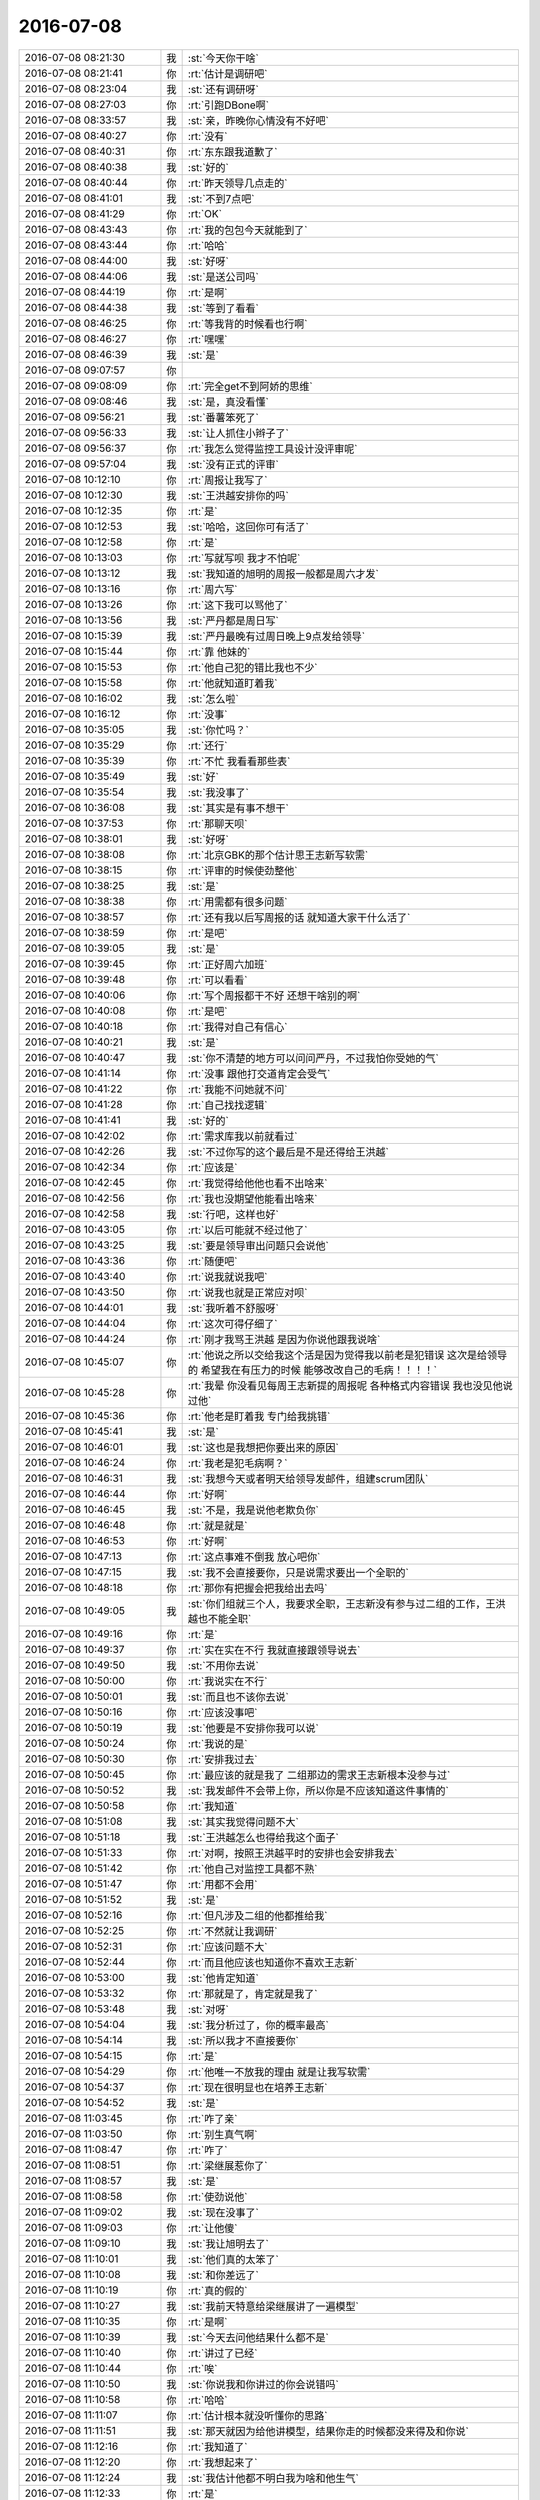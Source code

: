 2016-07-08
-------------

.. list-table::
   :widths: 25, 1, 60

   * - 2016-07-08 08:21:30
     - 我
     - :st:`今天你干啥`
   * - 2016-07-08 08:21:41
     - 你
     - :rt:`估计是调研吧`
   * - 2016-07-08 08:23:04
     - 我
     - :st:`还有调研呀`
   * - 2016-07-08 08:27:03
     - 你
     - :rt:`引跑DBone啊`
   * - 2016-07-08 08:33:57
     - 我
     - :st:`亲，昨晚你心情没有不好吧`
   * - 2016-07-08 08:40:27
     - 你
     - :rt:`没有`
   * - 2016-07-08 08:40:31
     - 你
     - :rt:`东东跟我道歉了`
   * - 2016-07-08 08:40:38
     - 我
     - :st:`好的`
   * - 2016-07-08 08:40:44
     - 你
     - :rt:`昨天领导几点走的`
   * - 2016-07-08 08:41:01
     - 我
     - :st:`不到7点吧`
   * - 2016-07-08 08:41:29
     - 你
     - :rt:`OK`
   * - 2016-07-08 08:43:43
     - 你
     - :rt:`我的包包今天就能到了`
   * - 2016-07-08 08:43:44
     - 你
     - :rt:`哈哈`
   * - 2016-07-08 08:44:00
     - 我
     - :st:`好呀`
   * - 2016-07-08 08:44:06
     - 我
     - :st:`是送公司吗`
   * - 2016-07-08 08:44:19
     - 你
     - :rt:`是啊`
   * - 2016-07-08 08:44:38
     - 我
     - :st:`等到了看看`
   * - 2016-07-08 08:46:25
     - 你
     - :rt:`等我背的时候看也行啊`
   * - 2016-07-08 08:46:27
     - 你
     - :rt:`嘿嘿`
   * - 2016-07-08 08:46:39
     - 我
     - :st:`是`
   * - 2016-07-08 09:07:57
     - 你
     - .. image:: images/75779.jpg
          :width: 100px
   * - 2016-07-08 09:08:09
     - 你
     - :rt:`完全get不到阿娇的思维`
   * - 2016-07-08 09:08:46
     - 我
     - :st:`是，真没看懂`
   * - 2016-07-08 09:56:21
     - 我
     - :st:`番薯笨死了`
   * - 2016-07-08 09:56:33
     - 我
     - :st:`让人抓住小辫子了`
   * - 2016-07-08 09:56:37
     - 你
     - :rt:`我怎么觉得监控工具设计没评审呢`
   * - 2016-07-08 09:57:04
     - 我
     - :st:`没有正式的评审`
   * - 2016-07-08 10:12:10
     - 你
     - :rt:`周报让我写了`
   * - 2016-07-08 10:12:30
     - 我
     - :st:`王洪越安排你的吗`
   * - 2016-07-08 10:12:35
     - 你
     - :rt:`是`
   * - 2016-07-08 10:12:53
     - 我
     - :st:`哈哈，这回你可有活了`
   * - 2016-07-08 10:12:58
     - 你
     - :rt:`是`
   * - 2016-07-08 10:13:03
     - 你
     - :rt:`写就写呗 我才不怕呢`
   * - 2016-07-08 10:13:12
     - 我
     - :st:`我知道的旭明的周报一般都是周六才发`
   * - 2016-07-08 10:13:16
     - 你
     - :rt:`周六写`
   * - 2016-07-08 10:13:26
     - 你
     - :rt:`这下我可以骂他了`
   * - 2016-07-08 10:13:56
     - 我
     - :st:`严丹都是周日写`
   * - 2016-07-08 10:15:39
     - 我
     - :st:`严丹最晚有过周日晚上9点发给领导`
   * - 2016-07-08 10:15:44
     - 你
     - :rt:`靠 他妹的`
   * - 2016-07-08 10:15:53
     - 你
     - :rt:`他自己犯的错比我也不少`
   * - 2016-07-08 10:15:58
     - 你
     - :rt:`他就知道盯着我`
   * - 2016-07-08 10:16:02
     - 我
     - :st:`怎么啦`
   * - 2016-07-08 10:16:12
     - 你
     - :rt:`没事`
   * - 2016-07-08 10:35:05
     - 我
     - :st:`你忙吗？`
   * - 2016-07-08 10:35:29
     - 你
     - :rt:`还行`
   * - 2016-07-08 10:35:39
     - 你
     - :rt:`不忙 我看看那些表`
   * - 2016-07-08 10:35:49
     - 我
     - :st:`好`
   * - 2016-07-08 10:35:54
     - 我
     - :st:`我没事了`
   * - 2016-07-08 10:36:08
     - 我
     - :st:`其实是有事不想干`
   * - 2016-07-08 10:37:53
     - 你
     - :rt:`那聊天呗`
   * - 2016-07-08 10:38:01
     - 我
     - :st:`好呀`
   * - 2016-07-08 10:38:08
     - 你
     - :rt:`北京GBK的那个估计思王志新写软需`
   * - 2016-07-08 10:38:15
     - 你
     - :rt:`评审的时候使劲整他`
   * - 2016-07-08 10:38:25
     - 我
     - :st:`是`
   * - 2016-07-08 10:38:38
     - 你
     - :rt:`用需都有很多问题`
   * - 2016-07-08 10:38:57
     - 你
     - :rt:`还有我以后写周报的话 就知道大家干什么活了`
   * - 2016-07-08 10:38:59
     - 你
     - :rt:`是吧`
   * - 2016-07-08 10:39:05
     - 我
     - :st:`是`
   * - 2016-07-08 10:39:45
     - 你
     - :rt:`正好周六加班`
   * - 2016-07-08 10:39:48
     - 你
     - :rt:`可以看看`
   * - 2016-07-08 10:40:06
     - 你
     - :rt:`写个周报都干不好 还想干啥别的啊`
   * - 2016-07-08 10:40:08
     - 你
     - :rt:`是吧`
   * - 2016-07-08 10:40:18
     - 你
     - :rt:`我得对自己有信心`
   * - 2016-07-08 10:40:21
     - 我
     - :st:`是`
   * - 2016-07-08 10:40:47
     - 我
     - :st:`你不清楚的地方可以问问严丹，不过我怕你受她的气`
   * - 2016-07-08 10:41:14
     - 你
     - :rt:`没事 跟他打交道肯定会受气`
   * - 2016-07-08 10:41:22
     - 你
     - :rt:`我能不问她就不问`
   * - 2016-07-08 10:41:28
     - 你
     - :rt:`自己找找逻辑`
   * - 2016-07-08 10:41:41
     - 我
     - :st:`好的`
   * - 2016-07-08 10:42:02
     - 你
     - :rt:`需求库我以前就看过`
   * - 2016-07-08 10:42:26
     - 我
     - :st:`不过你写的这个最后是不是还得给王洪越`
   * - 2016-07-08 10:42:34
     - 你
     - :rt:`应该是`
   * - 2016-07-08 10:42:45
     - 你
     - :rt:`我觉得给他他也看不出啥来`
   * - 2016-07-08 10:42:56
     - 你
     - :rt:`我也没期望他能看出啥来`
   * - 2016-07-08 10:42:58
     - 我
     - :st:`行吧，这样也好`
   * - 2016-07-08 10:43:05
     - 你
     - :rt:`以后可能就不经过他了`
   * - 2016-07-08 10:43:25
     - 我
     - :st:`要是领导审出问题只会说他`
   * - 2016-07-08 10:43:36
     - 你
     - :rt:`随便吧`
   * - 2016-07-08 10:43:40
     - 你
     - :rt:`说我就说我吧`
   * - 2016-07-08 10:43:50
     - 你
     - :rt:`说我也就是正常应对呗`
   * - 2016-07-08 10:44:01
     - 我
     - :st:`我听着不舒服呀`
   * - 2016-07-08 10:44:04
     - 你
     - :rt:`这次可得仔细了`
   * - 2016-07-08 10:44:24
     - 你
     - :rt:`刚才我骂王洪越 是因为你说他跟我说啥`
   * - 2016-07-08 10:45:07
     - 你
     - :rt:`他说之所以交给我这个活是因为觉得我以前老是犯错误 这次是给领导的 希望我在有压力的时候 能够改改自己的毛病！！！！`
   * - 2016-07-08 10:45:28
     - 你
     - :rt:`我晕 你没看见每周王志新提的周报呢 各种格式内容错误 我也没见他说过他`
   * - 2016-07-08 10:45:36
     - 你
     - :rt:`他老是盯着我 专门给我挑错`
   * - 2016-07-08 10:45:41
     - 我
     - :st:`是`
   * - 2016-07-08 10:46:01
     - 我
     - :st:`这也是我想把你要出来的原因`
   * - 2016-07-08 10:46:24
     - 你
     - :rt:`我老是犯毛病啊？`
   * - 2016-07-08 10:46:31
     - 我
     - :st:`我想今天或者明天给领导发邮件，组建scrum团队`
   * - 2016-07-08 10:46:44
     - 你
     - :rt:`好啊`
   * - 2016-07-08 10:46:45
     - 我
     - :st:`不是，我是说他老欺负你`
   * - 2016-07-08 10:46:48
     - 你
     - :rt:`就是就是`
   * - 2016-07-08 10:46:53
     - 你
     - :rt:`好啊`
   * - 2016-07-08 10:47:13
     - 你
     - :rt:`这点事难不倒我 放心吧你`
   * - 2016-07-08 10:47:15
     - 我
     - :st:`我不会直接要你，只是说需求要出一个全职的`
   * - 2016-07-08 10:48:18
     - 你
     - :rt:`那你有把握会把我给出去吗`
   * - 2016-07-08 10:49:05
     - 我
     - :st:`你们组就三个人，我要求全职，王志新没有参与过二组的工作，王洪越也不能全职`
   * - 2016-07-08 10:49:16
     - 你
     - :rt:`是`
   * - 2016-07-08 10:49:37
     - 你
     - :rt:`实在实在不行 我就直接跟领导说去`
   * - 2016-07-08 10:49:50
     - 我
     - :st:`不用你去说`
   * - 2016-07-08 10:50:00
     - 你
     - :rt:`我说实在不行`
   * - 2016-07-08 10:50:01
     - 我
     - :st:`而且也不该你去说`
   * - 2016-07-08 10:50:16
     - 你
     - :rt:`应该没事吧`
   * - 2016-07-08 10:50:19
     - 我
     - :st:`他要是不安排你我可以说`
   * - 2016-07-08 10:50:24
     - 你
     - :rt:`我说的是`
   * - 2016-07-08 10:50:30
     - 你
     - :rt:`安排我过去`
   * - 2016-07-08 10:50:45
     - 你
     - :rt:`最应该的就是我了 二组那边的需求王志新根本没参与过`
   * - 2016-07-08 10:50:52
     - 我
     - :st:`我发邮件不会带上你，所以你是不应该知道这件事情的`
   * - 2016-07-08 10:50:58
     - 你
     - :rt:`我知道`
   * - 2016-07-08 10:51:08
     - 我
     - :st:`其实我觉得问题不大`
   * - 2016-07-08 10:51:18
     - 我
     - :st:`王洪越怎么也得给我这个面子`
   * - 2016-07-08 10:51:33
     - 你
     - :rt:`对啊，按照王洪越平时的安排也会安排我去`
   * - 2016-07-08 10:51:42
     - 你
     - :rt:`他自己对监控工具都不熟`
   * - 2016-07-08 10:51:47
     - 你
     - :rt:`用都不会用`
   * - 2016-07-08 10:51:52
     - 我
     - :st:`是`
   * - 2016-07-08 10:52:16
     - 你
     - :rt:`但凡涉及二组的他都推给我`
   * - 2016-07-08 10:52:25
     - 你
     - :rt:`不然就让我调研`
   * - 2016-07-08 10:52:31
     - 你
     - :rt:`应该问题不大`
   * - 2016-07-08 10:52:44
     - 你
     - :rt:`而且他应该也知道你不喜欢王志新`
   * - 2016-07-08 10:53:00
     - 我
     - :st:`他肯定知道`
   * - 2016-07-08 10:53:32
     - 你
     - :rt:`那就是了，肯定就是我了`
   * - 2016-07-08 10:53:48
     - 我
     - :st:`对呀`
   * - 2016-07-08 10:54:04
     - 我
     - :st:`我分析过了，你的概率最高`
   * - 2016-07-08 10:54:14
     - 我
     - :st:`所以我才不直接要你`
   * - 2016-07-08 10:54:15
     - 你
     - :rt:`是`
   * - 2016-07-08 10:54:29
     - 你
     - :rt:`他唯一不放我的理由 就是让我写软需`
   * - 2016-07-08 10:54:37
     - 你
     - :rt:`现在很明显也在培养王志新`
   * - 2016-07-08 10:54:52
     - 我
     - :st:`是`
   * - 2016-07-08 11:03:45
     - 你
     - :rt:`咋了亲`
   * - 2016-07-08 11:03:50
     - 你
     - :rt:`别生真气啊`
   * - 2016-07-08 11:08:47
     - 你
     - :rt:`咋了`
   * - 2016-07-08 11:08:51
     - 你
     - :rt:`梁继展惹你了`
   * - 2016-07-08 11:08:57
     - 我
     - :st:`是`
   * - 2016-07-08 11:08:58
     - 你
     - :rt:`使劲说他`
   * - 2016-07-08 11:09:02
     - 我
     - :st:`现在没事了`
   * - 2016-07-08 11:09:03
     - 你
     - :rt:`让他傻`
   * - 2016-07-08 11:09:10
     - 我
     - :st:`我让旭明去了`
   * - 2016-07-08 11:10:01
     - 我
     - :st:`他们真的太笨了`
   * - 2016-07-08 11:10:08
     - 我
     - :st:`和你差远了`
   * - 2016-07-08 11:10:19
     - 你
     - :rt:`真的假的`
   * - 2016-07-08 11:10:27
     - 我
     - :st:`我前天特意给梁继展讲了一遍模型`
   * - 2016-07-08 11:10:35
     - 你
     - :rt:`是啊`
   * - 2016-07-08 11:10:39
     - 我
     - :st:`今天去问他结果什么都不是`
   * - 2016-07-08 11:10:40
     - 你
     - :rt:`讲过了已经`
   * - 2016-07-08 11:10:44
     - 你
     - :rt:`唉`
   * - 2016-07-08 11:10:50
     - 我
     - :st:`你说我和你讲过的你会说错吗`
   * - 2016-07-08 11:10:58
     - 你
     - :rt:`哈哈`
   * - 2016-07-08 11:11:07
     - 你
     - :rt:`估计根本就没听懂你的思路`
   * - 2016-07-08 11:11:51
     - 我
     - :st:`那天就因为给他讲模型，结果你走的时候都没来得及和你说`
   * - 2016-07-08 11:12:16
     - 你
     - :rt:`我知道了`
   * - 2016-07-08 11:12:20
     - 你
     - :rt:`我想起来了`
   * - 2016-07-08 11:12:24
     - 我
     - :st:`我估计他都不明白我为啥和他生气`
   * - 2016-07-08 11:12:33
     - 你
     - :rt:`是`
   * - 2016-07-08 11:13:04
     - 你
     - :rt:`下次你让他给你重复一遍`
   * - 2016-07-08 11:13:15
     - 你
     - :rt:`有时间的话 不然就问他自己关键问题`
   * - 2016-07-08 11:13:28
     - 你
     - :rt:`不然就问他几个关键问题`
   * - 2016-07-08 11:13:39
     - 我
     - :st:`唉`
   * - 2016-07-08 11:13:58
     - 我
     - :st:`就是因为你太聪明了，严重误导了我`
   * - 2016-07-08 11:14:06
     - 我
     - :st:`以为他们也一样呢`
   * - 2016-07-08 11:14:13
     - 你
     - :rt:`这可是你说的 不是我说的`
   * - 2016-07-08 11:14:25
     - 我
     - :st:`没想到一个比一个蠢`
   * - 2016-07-08 11:14:33
     - 你
     - :rt:`哈哈`
   * - 2016-07-08 11:15:02
     - 我
     - :st:`今年你帮我找几个师弟吧`
   * - 2016-07-08 11:15:13
     - 我
     - :st:`我自己从头培养也不用这么费劲`
   * - 2016-07-08 11:15:18
     - 你
     - :rt:`我的师弟不行`
   * - 2016-07-08 11:15:22
     - 你
     - :rt:`那倒是`
   * - 2016-07-08 11:15:28
     - 你
     - :rt:`我觉的是 真的`
   * - 2016-07-08 11:15:36
     - 你
     - :rt:`有的思维很固化`
   * - 2016-07-08 11:15:38
     - 我
     - :st:`咱们学校总比工大强`
   * - 2016-07-08 11:15:41
     - 你
     - :rt:`我就是从头培养的`
   * - 2016-07-08 11:15:47
     - 你
     - :rt:`那必须的`
   * - 2016-07-08 11:15:55
     - 你
     - :rt:`分在那摆着呢`
   * - 2016-07-08 11:16:16
     - 我
     - :st:`先招进来再说，能出来一个是一个`
   * - 2016-07-08 11:17:28
     - 你
     - :rt:`你们组谁相对好点`
   * - 2016-07-08 11:17:30
     - 你
     - :rt:`杨丽颖`
   * - 2016-07-08 11:17:37
     - 我
     - :st:`是`
   * - 2016-07-08 11:17:42
     - 你
     - :rt:`阿娇呢`
   * - 2016-07-08 11:17:48
     - 你
     - :rt:`他太堕落了`
   * - 2016-07-08 11:17:54
     - 我
     - :st:`对`
   * - 2016-07-08 11:18:00
     - 我
     - :st:`没有进取心`
   * - 2016-07-08 11:18:05
     - 你
     - :rt:`是`
   * - 2016-07-08 11:18:11
     - 你
     - :rt:`工作态度问题 没救`
   * - 2016-07-08 11:18:25
     - 我
     - :st:`我倒是有心培养她`
   * - 2016-07-08 11:18:44
     - 你
     - :rt:`我说说她？`
   * - 2016-07-08 11:18:55
     - 你
     - :rt:`脑子还是可以的`
   * - 2016-07-08 11:19:00
     - 我
     - :st:`你试试吧，不一定管用`
   * - 2016-07-08 11:19:06
     - 你
     - :rt:`恩`
   * - 2016-07-08 11:19:08
     - 我
     - :st:`关键是看她自己的定位`
   * - 2016-07-08 11:19:27
     - 我
     - :st:`要是就想当一个家庭主妇，那就没办法了`
   * - 2016-07-08 11:19:39
     - 你
     - :rt:`你像总跟我在一起 但凡有点进取心的 都会被我激发出来的`
   * - 2016-07-08 11:19:46
     - 你
     - :rt:`她就是太懒惰`
   * - 2016-07-08 11:19:55
     - 我
     - :st:`是`
   * - 2016-07-08 11:20:03
     - 你
     - :rt:`其实我适合当革命家`
   * - 2016-07-08 11:20:05
     - 你
     - :rt:`哈哈`
   * - 2016-07-08 11:20:51
     - 我
     - :st:``
   * - 2016-07-08 11:21:05
     - 你
     - :rt:`即使是革命家都革命不了她`
   * - 2016-07-08 11:21:08
     - 你
     - :rt:`真的`
   * - 2016-07-08 11:21:22
     - 你
     - :rt:`我只能是为了你 也为了她 试试了`
   * - 2016-07-08 11:21:28
     - 你
     - :rt:`探探她的定位`
   * - 2016-07-08 11:21:29
     - 我
     - :st:`这就是价值观的问题了`
   * - 2016-07-08 11:21:41
     - 我
     - :st:`嗯`
   * - 2016-07-08 11:22:08
     - 你
     - :rt:`前两个月 老是跟我说工资少`
   * - 2016-07-08 11:22:19
     - 你
     - :rt:`说先结婚 生孩子 然后跳槽啥的`
   * - 2016-07-08 11:22:30
     - 你
     - :rt:`我跟他说 我准备长干 他还笑话我`
   * - 2016-07-08 11:22:45
     - 我
     - :st:`真的是没见识`
   * - 2016-07-08 11:23:07
     - 你
     - :rt:`而且他还是主意贼正的`
   * - 2016-07-08 11:23:12
     - 你
     - :rt:`说也说不了`
   * - 2016-07-08 11:23:19
     - 你
     - :rt:`我今天再探探她`
   * - 2016-07-08 11:23:22
     - 我
     - :st:`好的`
   * - 2016-07-08 11:23:37
     - 你
     - :rt:`其实明静也是个有上进心的 而且很努力`
   * - 2016-07-08 11:23:42
     - 你
     - :rt:`跟我挺像的`
   * - 2016-07-08 11:23:52
     - 我
     - :st:`嗯`
   * - 2016-07-08 11:23:58
     - 你
     - :rt:`我三在一块 明显阿娇就有点。。。`
   * - 2016-07-08 11:24:10
     - 你
     - :rt:`我们说起劲的事  她一点不关心`
   * - 2016-07-08 11:24:26
     - 你
     - :rt:`但是阿娇脑子不错 真的`
   * - 2016-07-08 11:24:29
     - 你
     - :rt:`就是不用`
   * - 2016-07-08 11:24:31
     - 我
     - :st:`是`
   * - 2016-07-08 11:34:30
     - 你
     - :rt:`问你个问题 你说团建的目的是什么`
   * - 2016-07-08 11:34:49
     - 我
     - :st:`增强团队凝聚力`
   * - 2016-07-08 12:54:07
     - 你
     - .. image:: images/75979.jpg
          :width: 100px
   * - 2016-07-08 12:55:04
     - 你
     - :rt:`写周报这件事应该是老杨安排的`
   * - 2016-07-08 12:55:43
     - 我
     - :st:`嗯`
   * - 2016-07-08 12:56:13
     - 我
     - :st:`那估计是他和田说的，我不知道`
   * - 2016-07-08 12:56:59
     - 你
     - :rt:`我记得当时是王洪越找的严丹，说要接这个事`
   * - 2016-07-08 12:57:17
     - 你
     - :rt:`没准老杨跟王洪越说的`
   * - 2016-07-08 12:57:29
     - 你
     - :rt:`不会影响scrum吧`
   * - 2016-07-08 12:57:43
     - 我
     - :st:`老田和我商量的时候是安排的洪越`
   * - 2016-07-08 12:57:51
     - 我
     - :st:`所以洪越才去找的严丹`
   * - 2016-07-08 12:57:59
     - 你
     - :rt:`哦，`
   * - 2016-07-08 12:58:05
     - 你
     - :rt:`管他呢`
   * - 2016-07-08 12:58:08
     - 你
     - :rt:`就这样吧`
   * - 2016-07-08 12:58:28
     - 我
     - :st:`是`
   * - 2016-07-08 12:58:33
     - 我
     - :st:`你不睡觉吗`
   * - 2016-07-08 12:59:01
     - 你
     - :rt:`没睡着`
   * - 2016-07-08 12:59:08
     - 你
     - :rt:`我的包包到了`
   * - 2016-07-08 12:59:18
     - 我
     - :st:`好呀`
   * - 2016-07-08 13:00:02
     - 我
     - :st:`挺漂亮的`
   * - 2016-07-08 13:00:30
     - 你
     - :rt:`嘿嘿 背着好看`
   * - 2016-07-08 13:00:42
     - 你
     - :rt:`尤其是配白上衣`
   * - 2016-07-08 13:00:43
     - 我
     - :st:`是`
   * - 2016-07-08 13:00:46
     - 你
     - :rt:`你睡觉吗`
   * - 2016-07-08 13:00:52
     - 我
     - :st:`不睡了`
   * - 2016-07-08 13:01:11
     - 你
     - :rt:`我也不睡了`
   * - 2016-07-08 13:01:22
     - 我
     - :st:`嗯`
   * - 2016-07-08 13:19:20
     - 我
     - :st:`你和领导什么时候聊的`
   * - 2016-07-08 13:19:27
     - 你
     - :rt:`中午`
   * - 2016-07-08 13:19:42
     - 你
     - :rt:`我找的他`
   * - 2016-07-08 13:19:51
     - 我
     - :st:`中午他回来了吗`
   * - 2016-07-08 13:19:56
     - 你
     - :rt:`说我有两个新活`
   * - 2016-07-08 13:20:04
     - 你
     - :rt:`来了 5分钟吧`
   * - 2016-07-08 13:20:29
     - 我
     - :st:`我只是觉得中午他可能和他媳妇在一起吃饭`
   * - 2016-07-08 13:20:36
     - 你
     - :rt:`没有`
   * - 2016-07-08 13:20:51
     - 我
     - :st:`你怎么知道没有`
   * - 2016-07-08 13:21:02
     - 你
     - :rt:`他应该是开会吧 老田问他给安排的啥饭`
   * - 2016-07-08 13:21:10
     - 你
     - :rt:`我没跟他说啥`
   * - 2016-07-08 13:21:22
     - 你
     - :rt:`他说pizza`
   * - 2016-07-08 13:21:24
     - 我
     - :st:`好的`
   * - 2016-07-08 13:21:46
     - 你
     - :rt:`我很久很久没跟他联系了`
   * - 2016-07-08 13:21:55
     - 我
     - :st:`好的`
   * - 2016-07-08 13:23:53
     - 我
     - :st:`你今天下班会背着包吗`
   * - 2016-07-08 13:24:01
     - 你
     - :rt:`不会吧`
   * - 2016-07-08 13:24:09
     - 我
     - :st:`哦`
   * - 2016-07-08 13:24:12
     - 你
     - :rt:`我可能最近都不背`
   * - 2016-07-08 13:24:18
     - 你
     - :rt:`嘿嘿`
   * - 2016-07-08 13:24:27
     - 我
     - :st:`那等哪天你背的时候再看吧`
   * - 2016-07-08 13:24:28
     - 你
     - :rt:`你知道我为啥问你团建的目的吗`
   * - 2016-07-08 13:24:32
     - 我
     - :st:`不知道`
   * - 2016-07-08 13:24:43
     - 你
     - :rt:`你今天跟梁继展说话的时候 我想到的`
   * - 2016-07-08 13:24:54
     - 你
     - :rt:`我想梁继展心里的想法`
   * - 2016-07-08 13:25:08
     - 你
     - :rt:`我想如果梁继展换成我 我心里的想法`
   * - 2016-07-08 13:25:18
     - 你
     - :rt:`我发现信任好重要`
   * - 2016-07-08 13:25:26
     - 我
     - :st:`对呀`
   * - 2016-07-08 13:25:38
     - 我
     - :st:`不然当初我也不会给你承诺呀`
   * - 2016-07-08 13:25:47
     - 你
     - :rt:`你记得以前你跟我说过很多关于信任的`
   * - 2016-07-08 13:25:53
     - 你
     - :rt:`你跟你媳妇的`
   * - 2016-07-08 13:26:09
     - 我
     - :st:`嗯`
   * - 2016-07-08 13:26:18
     - 你
     - :rt:`老田跟老杨的`
   * - 2016-07-08 13:26:20
     - 你
     - :rt:`投名状`
   * - 2016-07-08 13:26:25
     - 你
     - :rt:`等等 等等`
   * - 2016-07-08 13:26:37
     - 你
     - :rt:`包括你刚开始对我 也是为了信任`
   * - 2016-07-08 13:26:42
     - 我
     - :st:`嗯`
   * - 2016-07-08 13:26:49
     - 你
     - :rt:`我跟王洪越之间的不信任`
   * - 2016-07-08 13:28:28
     - 你
     - :rt:`我想你为我付出太多了`
   * - 2016-07-08 13:28:52
     - 我
     - :st:`有吗`
   * - 2016-07-08 13:28:53
     - 你
     - :rt:`所以我信任你`
   * - 2016-07-08 13:29:30
     - 你
     - :rt:`你要是稍微多在他们身上花心思 他们也会信任你`
   * - 2016-07-08 13:29:57
     - 你
     - :rt:`而唯一不干扰工作严肃性的接触 就是团建了`
   * - 2016-07-08 13:30:28
     - 我
     - :st:`，你想的其实太简单了`
   * - 2016-07-08 13:30:37
     - 你
     - :rt:`是吗`
   * - 2016-07-08 13:30:46
     - 我
     - :st:`是`
   * - 2016-07-08 13:30:56
     - 你
     - :rt:`好吧`
   * - 2016-07-08 13:31:05
     - 我
     - :st:`即使他们和你一样信任我，仍然会出现同样的问题`
   * - 2016-07-08 13:31:20
     - 我
     - :st:`出问题的原因其实不是信任问题`
   * - 2016-07-08 13:31:25
     - 我
     - :st:`是层次问题`
   * - 2016-07-08 13:31:29
     - 你
     - :rt:`但是沟通的成本会下降 你不就省点事了吗`
   * - 2016-07-08 13:32:00
     - 我
     - :st:`这么说吧，我觉得梁继展比杨丽莹更信任我`
   * - 2016-07-08 13:32:10
     - 我
     - :st:`但是他的层次比杨丽莹低的多`
   * - 2016-07-08 13:32:22
     - 我
     - :st:`所以我和他沟通就很费劲`
   * - 2016-07-08 13:32:33
     - 你
     - :rt:`你为什么觉得杨不信任你呢`
   * - 2016-07-08 13:32:55
     - 我
     - :st:`刚才我问杨上午他们沟通的如何`
   * - 2016-07-08 13:33:08
     - 我
     - :st:`有一些事情她瞒着我`
   * - 2016-07-08 13:33:21
     - 你
     - :rt:`她为什么瞒你呢`
   * - 2016-07-08 13:33:26
     - 我
     - :st:`不知道呀`
   * - 2016-07-08 13:33:30
     - 我
     - :st:`我也很奇怪`
   * - 2016-07-08 13:33:57
     - 我
     - :st:`我觉得她其实不信任任何人`
   * - 2016-07-08 13:34:10
     - 你
     - :rt:`我一直不理解你们的关系`
   * - 2016-07-08 13:34:37
     - 我
     - :st:`我不知道你是什么感觉， 我觉得和她之间总是有一层隔膜`
   * - 2016-07-08 13:34:50
     - 我
     - :st:`你看她平时和王洪越挺好的吧`
   * - 2016-07-08 13:35:06
     - 我
     - :st:`可是也经常和我抱怨王洪越`
   * - 2016-07-08 13:35:23
     - 我
     - :st:`你曾经和我说过，她不可信`
   * - 2016-07-08 13:35:30
     - 你
     - :rt:`我没觉得她跟王洪越特别好`
   * - 2016-07-08 13:35:35
     - 我
     - :st:`我觉得说的确实挺准的`
   * - 2016-07-08 13:35:46
     - 你
     - :rt:`王洪越是老贴他`
   * - 2016-07-08 13:35:49
     - 你
     - :rt:`她`
   * - 2016-07-08 13:36:10
     - 我
     - :st:`说实话，谈到信任，像咱俩这样简单朴实的确实太少了`
   * - 2016-07-08 13:36:31
     - 你
     - :rt:`这个问题吧，我觉得咱俩没在一条线上`
   * - 2016-07-08 13:36:53
     - 你
     - :rt:`可能你对人都挺好吧`
   * - 2016-07-08 13:37:04
     - 你
     - :rt:`我相信换成阿娇你也会的`
   * - 2016-07-08 13:37:23
     - 你
     - :rt:`我今天跟阿娇稍听了下`
   * - 2016-07-08 13:37:31
     - 我
     - :st:`嗯`
   * - 2016-07-08 13:37:40
     - 我
     - :st:`怎么样`
   * - 2016-07-08 13:37:50
     - 你
     - :rt:`她回得一点不意外`
   * - 2016-07-08 13:38:19
     - 我
     - :st:`哦`
   * - 2016-07-08 13:40:54
     - 你
     - :rt:`我先问你你跟梁是怎么回事`
   * - 2016-07-08 13:41:11
     - 你
     - :rt:`后来说到 『看着你挺喜欢阿娇的』`
   * - 2016-07-08 13:41:15
     - 你
     - :rt:`阿娇也挺赞同`
   * - 2016-07-08 13:41:32
     - 你
     - :rt:`然后我说你跟老王多学习学习呗 你看看人家杨丽颖`
   * - 2016-07-08 13:41:57
     - 你
     - :rt:`她说  我最讨厌跟领导往一块够了`
   * - 2016-07-08 13:42:05
     - 你
     - :rt:`我说也不是 就是学习技术嘛`
   * - 2016-07-08 13:42:13
     - 你
     - :rt:`她说  我太懒了`
   * - 2016-07-08 13:42:33
     - 你
     - :rt:`我就假装数落她几句`
   * - 2016-07-08 13:42:37
     - 你
     - :rt:`就没再问`
   * - 2016-07-08 13:42:41
     - 我
     - :st:`嗯`
   * - 2016-07-08 13:43:04
     - 我
     - :st:`先这样吧`
   * - 2016-07-08 13:43:17
     - 我
     - :st:`等以后有机会我问问她`
   * - 2016-07-08 13:43:27
     - 你
     - :rt:`恩`
   * - 2016-07-08 14:10:37
     - 我
     - :st:`我去找番薯`
   * - 2016-07-08 14:10:45
     - 你
     - :rt:`有事吗`
   * - 2016-07-08 14:18:34
     - 我
     - :st:`就是scrum`
   * - 2016-07-08 14:48:37
     - 你
     - :rt:`怎么样`
   * - 2016-07-08 14:48:54
     - 我
     - :st:`还行吧`
   * - 2016-07-08 14:49:01
     - 你
     - :rt:`那就好`
   * - 2016-07-08 14:49:16
     - 我
     - :st:`就是到时候可能你的活会不少`
   * - 2016-07-08 14:49:30
     - 你
     - :rt:`没事`
   * - 2016-07-08 14:49:32
     - 我
     - :st:`现在他们整理的需求都太偏技术了`
   * - 2016-07-08 14:49:40
     - 我
     - :st:`你得去整理用户的`
   * - 2016-07-08 14:49:43
     - 你
     - :rt:`恩`
   * - 2016-07-08 14:49:45
     - 你
     - :rt:`好`
   * - 2016-07-08 14:49:47
     - 你
     - :rt:`出了吗`
   * - 2016-07-08 14:49:58
     - 我
     - :st:`他们写了一版`
   * - 2016-07-08 14:50:12
     - 我
     - :st:`第一个sprint的内容有了`
   * - 2016-07-08 14:50:15
     - 你
     - :rt:`恩`
   * - 2016-07-08 14:50:19
     - 你
     - :rt:`你发给我 我看看`
   * - 2016-07-08 14:50:28
     - 我
     - :st:`他们还没给我呢`
   * - 2016-07-08 14:50:51
     - 我
     - :st:`这个不着急，等开始了再看也来得及`
   * - 2016-07-08 14:51:41
     - 你
     - :rt:`好`
   * - 2016-07-08 14:52:41
     - 我
     - :st:`你干啥呢`
   * - 2016-07-08 14:53:14
     - 你
     - :rt:`我昨天看那本书心得不少`
   * - 2016-07-08 14:53:33
     - 你
     - :rt:`看了三章le`
   * - 2016-07-08 14:54:01
     - 我
     - :st:`好的`
   * - 2016-07-08 14:54:02
     - 你
     - :rt:`发给你 你也看看呗 好指导我写用户故事啊`
   * - 2016-07-08 14:54:08
     - 我
     - :st:`好`
   * - 2016-07-08 14:54:11
     - 你
     - :rt:`我姐跟我要了`
   * - 2016-07-08 14:54:16
     - 你
     - :rt:`说她要看`
   * - 2016-07-08 14:54:24
     - 你
     - :rt:`我觉得你看的话应该很快`
   * - 2016-07-08 14:54:36
     - 我
     - :st:`好`
   * - 2016-07-08 14:55:01
     - 你
     - :rt:`放同步文件夹了`
   * - 2016-07-08 14:55:16
     - 我
     - :st:`好的，我去看看`
   * - 2016-07-08 14:55:18
     - 你
     - :rt:`我看这本书的时候 比当初看有效用例 简单的多`
   * - 2016-07-08 14:55:42
     - 我
     - :st:`是因为你水平高了`
   * - 2016-07-08 14:56:10
     - 你
     - :rt:`我在看你写的scrum的PPT说测试先行`
   * - 2016-07-08 14:56:14
     - 你
     - :rt:`我就不理解`
   * - 2016-07-08 14:57:37
     - 我
     - :st:`怎么不理解了`
   * - 2016-07-08 14:57:42
     - 你
     - :rt:`我想让你看 是因为我觉得这个书里有关于敏捷的自己的观点 但是我不知道咱们实施过程中哪会做调整`
   * - 2016-07-08 14:57:57
     - 你
     - :rt:`要是我特别僵化的套形式就不好了`
   * - 2016-07-08 14:58:01
     - 你
     - :rt:`我现在理解了`
   * - 2016-07-08 14:58:06
     - 我
     - :st:`好的`
   * - 2016-07-08 14:58:16
     - 你
     - :rt:`咱们瀑布也是测试先行的`
   * - 2016-07-08 14:58:29
     - 我
     - :st:`是`
   * - 2016-07-08 14:58:30
     - 你
     - :rt:`需求一出来 测试就开始了 但是开发还没结束`
   * - 2016-07-08 14:58:56
     - 你
     - :rt:`书里说 测试描述客户应该占主力`
   * - 2016-07-08 14:59:16
     - 你
     - :rt:`最起码将来是他在用 在故事卡背面写测试描述就行`
   * - 2016-07-08 14:59:23
     - 你
     - :rt:`这就是测试先于开发`
   * - 2016-07-08 15:00:13
     - 我
     - :st:`是`
   * - 2016-07-08 15:26:01
     - 我
     - :st:`亲，你的手机是不是连上606了`
   * - 2016-07-08 15:26:30
     - 你
     - :rt:`是 我都没发现`
   * - 2016-07-08 15:26:34
     - 你
     - :rt:`刚切换过来了`
   * - 2016-07-08 15:26:35
     - 我
     - :st:`我正在清理呢，好像有几个不该有的设备连上来了`
   * - 2016-07-08 15:26:39
     - 我
     - :st:`好的`
   * - 2016-07-08 15:38:17
     - 我
     - :st:`我要重启一下路由器`
   * - 2016-07-08 15:38:27
     - 你
     - :rt:`hao`
   * - 2016-07-08 15:38:30
     - 你
     - :rt:`没事`
   * - 2016-07-08 15:43:45
     - 我
     - :st:`好了，你换回去吧`
   * - 2016-07-08 15:45:16
     - 你
     - :rt:`换什么`
   * - 2016-07-08 15:45:39
     - 我
     - :st:`wifi连接，我重启了，你应该自动连到607了`
   * - 2016-07-08 15:46:37
     - 你
     - :rt:`果然`
   * - 2016-07-08 15:47:17
     - 我
     - :st:`刚才看见几个没见过的设备`
   * - 2016-07-08 15:47:38
     - 我
     - :st:`我就重启了一下，他们就都连到607了`
   * - 2016-07-08 15:47:57
     - 你
     - :rt:`哦`
   * - 2016-07-08 15:48:04
     - 你
     - :rt:`没见过的设备连上了？`
   * - 2016-07-08 15:48:21
     - 我
     - :st:`是，原来在607上的`
   * - 2016-07-08 15:48:57
     - 我
     - :st:`606只有几个人知道，但是和607的密码一样`
   * - 2016-07-08 15:49:16
     - 你
     - :rt:`换密码`
   * - 2016-07-08 15:49:20
     - 我
     - :st:`估计有人自己换过来了`
   * - 2016-07-08 15:49:40
     - 我
     - :st:`换密码太麻烦了，大家都得换`
   * - 2016-07-08 15:50:05
     - 我
     - :st:`而且也不能保证不说出去`
   * - 2016-07-08 15:50:29
     - 我
     - :st:`我现在这样比较好，人多了我就重启一下`
   * - 2016-07-08 15:56:52
     - 我
     - :st:`你和王洪越说什么这么高兴`
   * - 2016-07-08 15:59:17
     - 你
     - :rt:`不高兴`
   * - 2016-07-08 15:59:23
     - 你
     - :rt:`他怕我做不好`
   * - 2016-07-08 15:59:30
     - 你
     - :rt:`周报那事`
   * - 2016-07-08 15:59:34
     - 我
     - :st:`我听见你笑呢`
   * - 2016-07-08 15:59:43
     - 你
     - :rt:`冷笑`
   * - 2016-07-08 15:59:51
     - 我
     - :st:`不是吧`
   * - 2016-07-08 16:00:47
     - 你
     - :rt:`他老是怀疑我`
   * - 2016-07-08 16:01:13
     - 我
     - :st:`嗯，别理他`
   * - 2016-07-08 16:06:08
     - 你
     - :rt:`他挺惨的`
   * - 2016-07-08 16:06:41
     - 我
     - :st:`自己不看点`
   * - 2016-07-08 16:06:57
     - 我
     - :st:`自己没有计划`
   * - 2016-07-08 17:10:52
     - 你
     - :rt:`耿燕没买严丹的账啊`
   * - 2016-07-08 17:11:15
     - 我
     - :st:`耿燕谁的账都不买`
   * - 2016-07-08 17:11:28
     - 你
     - :rt:`你的好点`
   * - 2016-07-08 17:12:17
     - 我
     - :st:`也就是不当场和我撕破脸而已`
   * - 2016-07-08 17:13:42
     - 你
     - :rt:`恩`
   * - 2016-07-08 17:42:18
     - 我
     - :st:`我刚说完吧`
   * - 2016-07-08 17:42:26
     - 你
     - :rt:`是`
   * - 2016-07-08 17:42:27
     - 我
     - :st:`她也不给我面子`
   * - 2016-07-08 17:42:43
     - 你
     - :rt:`他是想吧可行性评估去了是吧`
   * - 2016-07-08 17:42:59
     - 你
     - :rt:`这一步是把风险推前的举措吧`
   * - 2016-07-08 17:43:12
     - 我
     - :st:`不是`
   * - 2016-07-08 17:43:19
     - 我
     - :st:`她其实是在找事`
   * - 2016-07-08 17:43:32
     - 我
     - :st:`如果像你想的，那么她应该考虑的是模型`
   * - 2016-07-08 17:44:18
     - 我
     - :st:`你看见我发的邮件了没`
   * - 2016-07-08 17:44:37
     - 你
     - :rt:`看到了`
   * - 2016-07-08 17:44:51
     - 你
     - :rt:`坐等结果`
   * - 2016-07-08 17:45:26
     - 我
     - :st:`我是密送你的吧`
   * - 2016-07-08 17:45:39
     - 你
     - :rt:`是 我早确认过了`
   * - 2016-07-08 17:45:49
     - 我
     - :st:`好的`
   * - 2016-07-08 17:46:09
     - 你
     - :rt:`你说耿燕实在刷存在感吗`
   * - 2016-07-08 17:46:59
     - 我
     - :st:`是`
   * - 2016-07-08 17:47:11
     - 我
     - :st:`老觉得她自己是大拿`
   * - 2016-07-08 17:47:18
     - 你
     - :rt:`这是他该管的事吗`
   * - 2016-07-08 17:48:02
     - 我
     - :st:`对呀`
   * - 2016-07-08 17:48:24
     - 你
     - :rt:`恩`
   * - 2016-07-08 18:02:41
     - 我
     - :st:`你几点走`
   * - 2016-07-08 18:09:40
     - 你
     - :rt:`我不知道`
   * - 2016-07-08 18:09:45
     - 你
     - :rt:`再等会`
   * - 2016-07-08 18:10:05
     - 我
     - :st:`领导回邮件了`
   * - 2016-07-08 18:10:18
     - 你
     - :rt:`说啥了`
   * - 2016-07-08 18:10:23
     - 你
     - :rt:`赶紧跟我说说`
   * - 2016-07-08 18:10:28
     - 你
     - :rt:`转给我`
   * - 2016-07-08 18:10:35
     - 你
     - :rt:`回得可以`
   * - 2016-07-08 18:10:39
     - 你
     - :rt:`是吗`
   * - 2016-07-08 18:10:47
     - 你
     - :rt:`回得“可以”`
   * - 2016-07-08 18:10:50
     - 你
     - :rt:`是吗`
   * - 2016-07-08 18:11:07
     - 我
     - :st:`不告诉你[偷笑]`
   * - 2016-07-08 18:11:29
     - 你
     - :rt:`就是不管呗`
   * - 2016-07-08 18:11:48
     - 你
     - :rt:`那各组leader给人吗？`
   * - 2016-07-08 18:11:55
     - 我
     - :st:`我要的就是这个回复`
   * - 2016-07-08 18:23:15
     - 我
     - :st:`你的手链很漂亮`
   * - 2016-07-08 18:23:30
     - 我
     - :st:`显得你白`
   * - 2016-07-08 18:31:26
     - 你
     - :rt:`真的啊`
   * - 2016-07-08 18:31:37
     - 我
     - :st:`对呀`
   * - 2016-07-08 18:35:54
     - 你
     - :rt:`我的胳膊太黑了`
   * - 2016-07-08 18:36:12
     - 你
     - :rt:`你为什么要的就是领导这个回复`
   * - 2016-07-08 18:36:21
     - 我
     - :st:`你不黑`
   * - 2016-07-08 18:36:27
     - 你
     - :rt:`我离进步只有一步之遥了`
   * - 2016-07-08 18:36:28
     - 你
     - :rt:`哈哈`
   * - 2016-07-08 18:36:32
     - 你
     - :rt:`耿燕很白`
   * - 2016-07-08 18:36:35
     - 我
     - :st:`这就是我的尚方宝剑`
   * - 2016-07-08 18:36:40
     - 你
     - :rt:`哈哈`
   * - 2016-07-08 18:36:48
     - 我
     - :st:`我就可以要人了`
   * - 2016-07-08 18:40:12
     - 我
     - :st:`你知道这封邮件我最怕的是什么吗`
   * - 2016-07-08 18:40:22
     - 你
     - :rt:`跟老田商量`
   * - 2016-07-08 18:40:23
     - 我
     - :st:`是老田在里面给我搅和`
   * - 2016-07-08 18:40:27
     - 你
     - :rt:`就是`
   * - 2016-07-08 18:40:37
     - 你
     - :rt:`这次他很难插进来了`
   * - 2016-07-08 18:40:38
     - 我
     - :st:`比如他说需求组人少，不能全职`
   * - 2016-07-08 18:40:48
     - 我
     - :st:`对`
   * - 2016-07-08 18:41:00
     - 你
     - :rt:`你的意思是老杨说了 他就不能驳回了 是吧`
   * - 2016-07-08 18:41:09
     - 你
     - :rt:`需求组任务量在这摆着呢`
   * - 2016-07-08 18:41:16
     - 你
     - :rt:`说人少谁信啊`
   * - 2016-07-08 18:41:32
     - 我
     - :st:`现在老田和洪越都没借口了`
   * - 2016-07-08 18:41:46
     - 我
     - :st:`我就可以正大光明的把你要过来了`
   * - 2016-07-08 18:41:47
     - 你
     - :rt:`王洪越没事`
   * - 2016-07-08 18:41:56
     - 你
     - :rt:`是啊是啊 太开心了`
   * - 2016-07-08 18:42:03
     - 我
     - :st:`本来刚才我找他抽烟就是想和他说这事`
   * - 2016-07-08 18:42:04
     - 你
     - :rt:`啊 我太开心了`
   * - 2016-07-08 18:42:08
     - 你
     - :rt:`我知道`
   * - 2016-07-08 18:42:16
     - 我
     - :st:`等周一吧`
   * - 2016-07-08 18:42:17
     - 你
     - :rt:`我觉得你应该就是打算跟他说去`
   * - 2016-07-08 18:42:20
     - 你
     - :rt:`嗯嗯 好`
   * - 2016-07-08 18:42:21
     - 你
     - :rt:`没事`
   * - 2016-07-08 18:42:41
     - 我
     - :st:`现在已经80%肯定了`
   * - 2016-07-08 18:43:01
     - 你
     - :rt:`恩`
   * - 2016-07-08 18:43:13
     - 你
     - :rt:`老田参合应该也波及不到我`
   * - 2016-07-08 18:43:21
     - 你
     - :rt:`你们组谁做会议记录`
   * - 2016-07-08 18:43:27
     - 我
     - :st:`现在基本上波及不到了`
   * - 2016-07-08 18:43:31
     - 你
     - :rt:`对`
   * - 2016-07-08 18:43:32
     - 我
     - :st:`胖子自己`
   * - 2016-07-08 18:44:24
     - 你
     - :rt:`我的小包包也到了`
   * - 2016-07-08 18:44:47
     - 你
     - :rt:`对了 以后这个小分队 怎么管啊`
   * - 2016-07-08 18:45:02
     - 我
     - :st:`我还没想好`
   * - 2016-07-08 18:45:05
     - 我
     - :st:`到时候再说`
   * - 2016-07-08 18:45:16
     - 你
     - :rt:`你看我现在手里的这点活 基本王洪越也管不到我了`
   * - 2016-07-08 18:45:25
     - 你
     - :rt:`他就是这个命`
   * - 2016-07-08 18:45:34
     - 我
     - :st:`是`
   * - 2016-07-08 18:45:35
     - 你
     - :rt:`以前归他管的 慢慢的都比他大`
   * - 2016-07-08 18:45:43
     - 我
     - :st:``
   * - 2016-07-08 18:45:47
     - 你
     - :rt:`现在他也得发人力分解表给我`
   * - 2016-07-08 18:45:48
     - 你
     - :rt:`哈哈`
   * - 2016-07-08 18:46:08
     - 你
     - :rt:`存在感刷刷刷 我也可以挑他的毛病了`
   * - 2016-07-08 18:46:45
     - 我
     - :st:`是`
   * - 2016-07-08 18:47:02
     - 你
     - :rt:`不过我才没他那么小人呢`
   * - 2016-07-08 18:47:33
     - 你
     - :rt:`这部分活 我也得上心了 不过你放心 我的机会刚来 我现在精力充沛啊`
   * - 2016-07-08 18:47:36
     - 你
     - :rt:`哈哈`
   * - 2016-07-08 18:47:47
     - 我
     - :st:`嗯`
   * - 2016-07-08 18:47:57
     - 我
     - :st:`今天回家吃点好的庆祝一下吧`
   * - 2016-07-08 18:48:06
     - 你
     - :rt:`嗯嗯`
   * - 2016-07-08 18:48:27
     - 你
     - :rt:`你当初不想让我接周报的活 是因为你怕我做不好吗`
   * - 2016-07-08 18:48:55
     - 我
     - :st:`不是`
   * - 2016-07-08 18:49:19
     - 我
     - :st:`这个活和别的有点不一样`
   * - 2016-07-08 18:49:24
     - 你
     - :rt:`明天聊吧`
   * - 2016-07-08 18:49:26
     - 你
     - :rt:`我走了`
   * - 2016-07-08 18:49:28
     - 我
     - :st:`里面有一些政治性的东西`
   * - 2016-07-08 18:49:32
     - 我
     - :st:`好的`